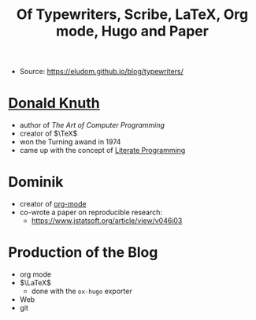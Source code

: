 :PROPERTIES:
:ID:       d344cbe1-9672-46d8-9107-7e8b68834078
:END:
#+title: Of Typewriters, Scribe, LaTeX, Org mode, Hugo and Paper
#+filetags: blog
- Source: https://eludom.github.io/blog/typewriters/

* [[id:eb69ccf8-94b4-4bfd-97cc-984280447be9][Donald Knuth]]
- author of /The Art of Computer Programming/
- creator of $\TeX$
- won the Turning awand in 1974
- came up with the concept of [[id:baa6bc86-e017-4114-85da-e5b5466c3e5d][Literate Programming]]

* Dominik
- creator of  [[id:ea38ccde-4a3a-4bce-a858-9889336ecb46][org-mode]]
- co-wrote a paper on reproducible research:
  + https://www.jstatsoft.org/article/view/v046i03
* Production of the Blog
- org mode
- $\LaTeX$
  + done with the =ox-hugo= exporter
- Web
- git
